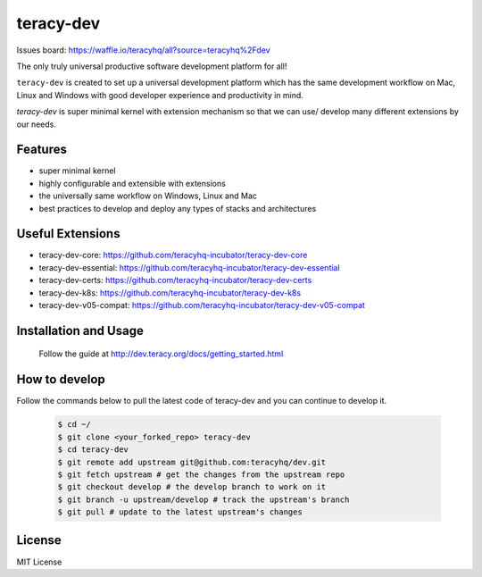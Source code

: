 teracy-dev
==========

.. image:: https://travis-ci.org/teracyhq/dev.svg?branch=develop
    :target: https://travis-ci.org/teracyhq/dev

Issues board: https://waffle.io/teracyhq/all?source=teracyhq%2Fdev


The only truly universal productive software development platform for all!


``teracy-dev`` is created to set up a universal development platform which has the same development
workflow on Mac, Linux and Windows with good developer experience and productivity in mind.


`teracy-dev` is super minimal kernel with extension mechanism so that we can use/ develop many
different extensions by our needs.


Features
--------

- super minimal kernel
- highly configurable and extensible with extensions
- the universally same workflow on Windows, Linux and Mac
- best practices to develop and deploy any types of stacks and architectures


Useful Extensions
-----------------

- teracy-dev-core: https://github.com/teracyhq-incubator/teracy-dev-core
- teracy-dev-essential: https://github.com/teracyhq-incubator/teracy-dev-essential
- teracy-dev-certs: https://github.com/teracyhq-incubator/teracy-dev-certs
- teracy-dev-k8s: https://github.com/teracyhq-incubator/teracy-dev-k8s
- teracy-dev-v05-compat: https://github.com/teracyhq-incubator/teracy-dev-v05-compat


Installation and Usage
----------------------

  Follow the guide at http://dev.teracy.org/docs/getting_started.html

How to develop
--------------
Follow the commands below to pull the latest code of teracy-dev and you can continue to develop it.

   ..  code-block:: bash

      $ cd ~/
      $ git clone <your_forked_repo> teracy-dev
      $ cd teracy-dev
      $ git remote add upstream git@github.com:teracyhq/dev.git
      $ git fetch upstream # get the changes from the upstream repo
      $ git checkout develop # the develop branch to work on it
      $ git branch -u upstream/develop # track the upstream's branch
      $ git pull # update to the latest upstream's changes


License
-------

MIT License
